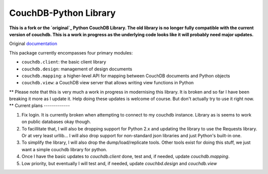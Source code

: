 CouchDB-Python Library
======================


**This is a fork or the `original`_ Python CouchDB Library. The old library is no longer fully compatible with the current version of couchdb. This is a work in progress as the underlying code looks like it will probably need major updates.**

Original `documentation`_ 

This package currently encompasses four primary modules:

* ``couchdb.client``: the basic client library
* ``couchdb.design``: management of design documents
* ``couchdb.mapping``: a higher-level API for mapping between CouchDB documents and Python objects
* ``couchdb.view``: a CouchDB view server that allows writing view functions in Python


** Please note that this is very much a work in progress in modernising this library. It is broken and so far I have been breaking it more as I update it. Help doing these updates is welcome of course. But don't actually try to use it right now. **
Current plans
-------------

1. Fix login. It is currently broken when attempting to connect to my couchdb instance. Library as is seems to work on public databases okay though.
2. To facillitate that, I will also be dropping support for Python 2.x and updating the library to use the Requests library. Or at very least urllib... I will also drop support for non-standard json libraries and just Python's built-in one.
3. To simplify the library, I will also drop the dump/load/replicate tools. Other tools exist for doing this stuff, we just want a simple couchdb library for python.
4. Once I have the basic updates to `couchdb.client` done, test and, if needed, update `couchdb.mapping`.
5. Low priority, but eventually I will test and, if needed, update `couchbd.design` and `couchdb.view`

.. _original: https://github.com/djc/couchdb-python
.. _documentation: http://couchdb-python.readthedocs.io/en/latest/
.. _mailing list: http://groups.google.com/group/couchdb-python
